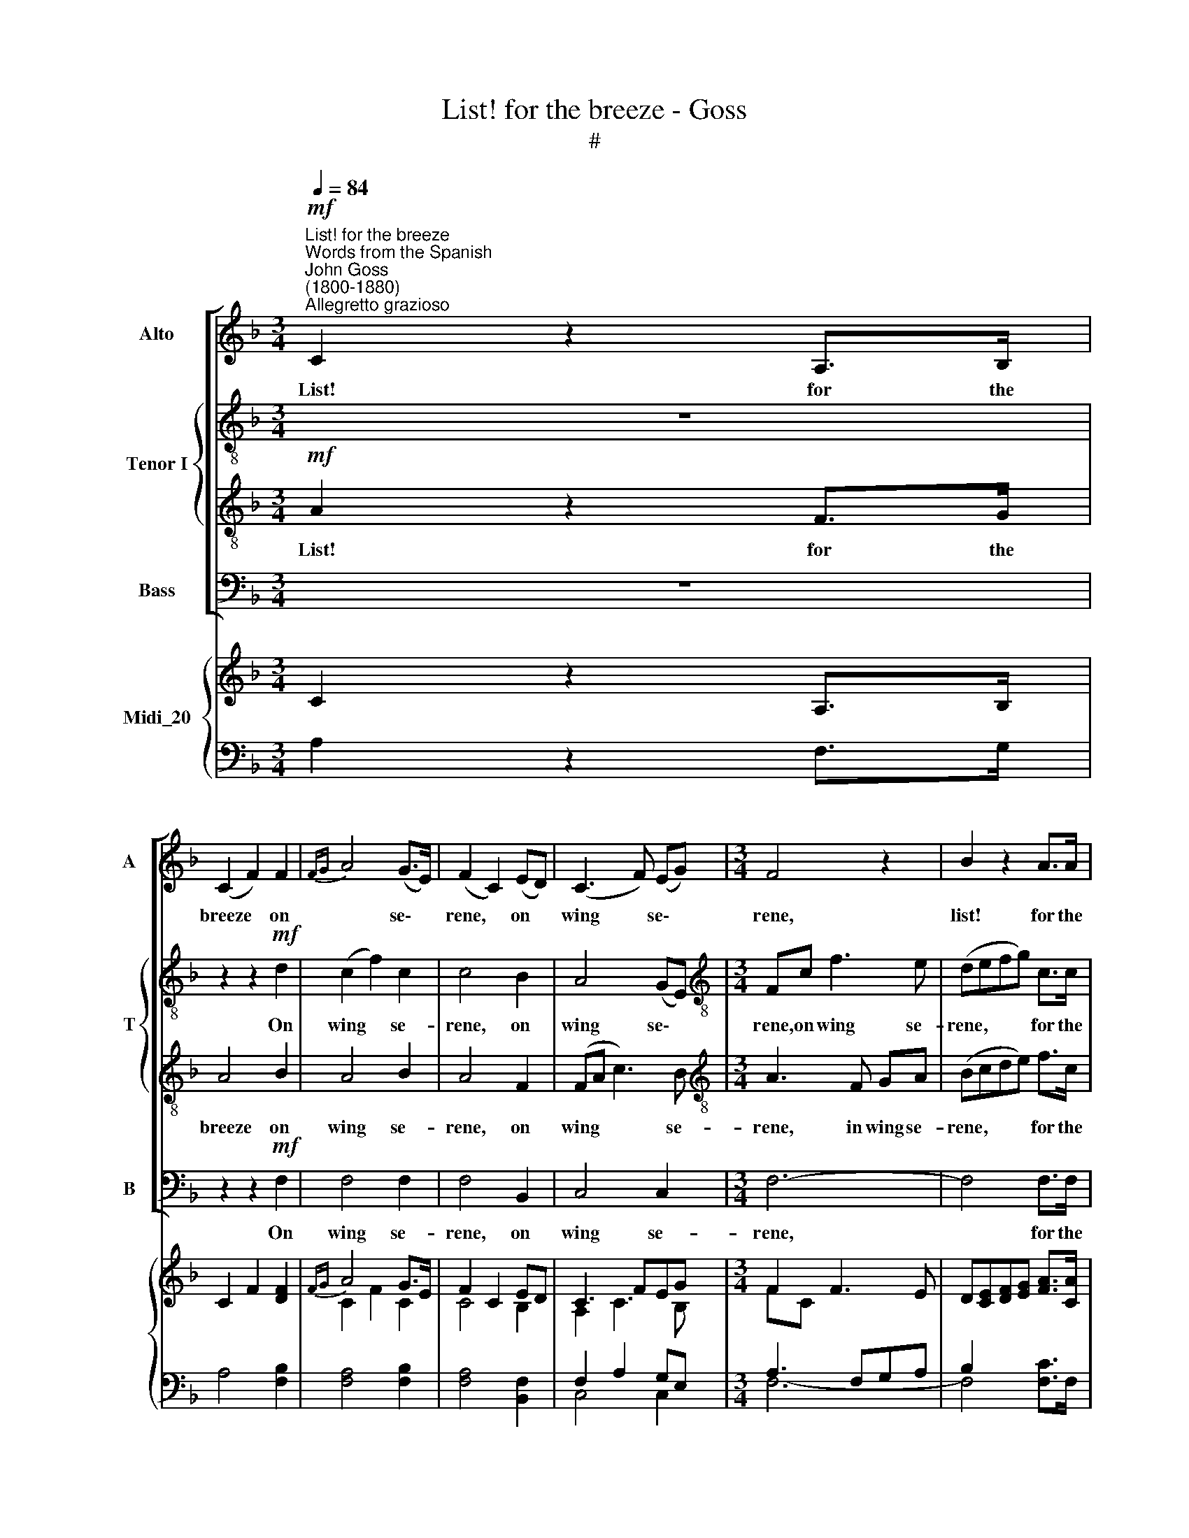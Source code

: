 X:1
T:List! for the breeze - Goss
T:#
%%score [ 1 { 2 | 3 } 4 ] { ( 5 6 ) | ( 7 8 ) }
L:1/8
Q:1/4=84
M:3/4
K:F
V:1 treble nm="Alto" snm="A"
V:2 treble-8 nm="Tenor I" snm="T"
V:3 treble-8 
V:4 bass nm="Bass" snm="B"
V:5 treble nm="Midi_20"
V:6 treble 
V:7 bass 
V:8 bass 
V:1
"^List! for the breeze""^Words from the Spanish""^John Goss\n(1800-1880)""^Allegretto grazioso"!mf! C2 z2 A,>B, | %1
w: List! for the|
 (C2 F2) F2 |{FG} A4 (G>E) | (F2 C2) (ED) | (C3 F) (EG) |[M:3/4] F4 z2 | B2 z2 A>A | %7
w: breeze * on|* se\- *|rene, * on *|wing * se\- *|rene,|list! for the|
 (G2 E2) (F3/2G/4A/4) | (C2 E2) (F>G) | (F2 E2) G2- | G2 C2 D2 | (E3 F) (G{=B}A) | G6- | %13
w: breeze * on * *|wing * se\- *|rene, * Thro'|* the light|fo\- * liage *|sails,|
"^cresc." G2 F>E (AG) |!>(! (G2 FE) (F!>)!D) |!p! (GEc=B) A>G |!>(! (GF!>)! E2) TD2 ||1 C4 z2 :|2 %18
w: * thro' the light *|fo\- * * liage *|sails, * * * thro' the|fo\- * * liage|sails;|
 C2 z2 z2 ||!mf! !>!F2 E2 (D>C) | (CDEF) (GA) | (c2 B2) A2 | (A2 G2) z2 | %23
w: sails;|Hid- den a\- *|midst * * * the *|fo\- * rest|green *|
"^dolce" (F>E (3GFE (3ED)C | (C2- (3CDE) (3(FG)A | (c2 B2) A2 | (A2 G2) z2 | z2!pp! (C>A) (3(GF)E | %28
w: War- * * * * * * ble,|war\- * * * ble * the|night\- * in-|gales, *|war\- * ble * the|
 F>C C2 z2 | z2 (3(CFA) (3(AG)E | F>C C2 z2 |!f! F4 E>D | ^C4 D2 | E4 (GF) |"^dim." E6- | %35
w: night- in- gales,|war- * * ble * the|night- in- gales,|Hid- den a-|midst the|fo- rest *|green|
!p! E2 (3(EFG (3GA)B | (A2- (3ABA (3GAG | F2- (3FGF (3EFE | (3D)AG F2 (3(EFG) | %39
w: * war\- * * * * ble,|war\- * * * * * *||* ble the night- in\- * *|
 F2 (3z (CD (3EF)"^cresc."G | (A2- (3ABA (3GAG | F2- (3FGF (3EFE | (3D)AG F2 (3(EFG) | F2 z2 z2 | %44
w: gales, war\- * * * ble,|war\- * * * * * *||* ble the night- in\- * *|gales,|
 z2!p! (3(GFE) (3(ED)C | C>F F2!f!"^Slower"[Q:1/4=72] (3AGF | c4 (3(EFG) | (G2 F4) |] %48
w: war\- * * ble * the|night- in- gales, war- ble the|night- in\- * *|gales. *|
V:2
 z6 | z2 z2!mf! d2 | (c2 f2) c2 | c4 B2 | A4 (GE) |[M:3/4][K:treble-8] Fc f3 e | (defg) c>c | %7
w: |On|wing * se-|rene, on|wing se\- *|rene, on wing se-|rene, * * * for the|
 c4 c2 | B4 (A>B) | (A2 G2) z2 | G3 G =B2 | (c3 d) (ef) | (e2 c2"^cresc." d2 | e2) z2 c2 | %14
w: breeze on|wing se\- *|rene, *|Thro' the light|fo\- * liage *|sails, * *|* the|
!>(! (e2 dc) (d!>)!=B) |!p! c2 z2 c>c |!>(! (ed!>)! c2) =B2 ||1 c4 z2 :|2 (c4 =B/c/d/c/) || %19
w: fo\- * * liage *|sails, thro' the|fo\- * * liage|sails;|sails; * * * *|
!mf! !>!_B4 B>B | A4 A2 | (G2 g2) f2 | (f2 e2) z2 |!p! G4 G2 | F4 A>A | (3(Gce g2) (f>c) | c4 z2 | %27
w: Hid- den a-|midst the|fo\- * rest|green *|War- ble,|war- ble the|night\- * * * in\- *|gales,|
!pp! (c6- | c2 (3cfe (3fe)d | c4 c>c | (c2- (3cfe (3gf)d | c2!f! c2 B>B | (A3 G) F2 | (E2 e2) d2 | %34
w: war\-|* * * * * * ble,|war- ble the|night\- * * * * * in-|gales, Hid- den a-|midst * the|fo\- * rest|
"^dim." ^c6- |!p! c2 (=c4- | (3cfe f2 e2 | (3fc=B c2 !>!^c2 | (3d)=cB A2 (3(GAB) | A2 (c4- | %40
w: green|* War\-|||* ble the night- in\- * *|gales, war\-|
"^cresc." (3cfe f2 e2 | (3fc=B c2 !>!^c2 | (3d)=cB A2 (3(GAB) | A2!p! c2 c>c | c4- c>c | c2 z2 z2 | %46
w: ||* ble the night- in\- * *|gales, war- ble the|night\- * in-|gales,|
 z z/!f! E/ E2 c2 | c6 |] %48
w: the night- in-|gales.|
V:3
!mf! A2 z2 F>G | A4 B2 | A4 B2 | A4 F2 | (FA c3) B |[M:3/4][K:treble-8] A3 F GA | (Bcde) f>c | %7
w: List! for the|breeze on|wing se-|rene, on|wing * * se-|rene, in wing se-|rene, * * * for the|
 (B2 G2) F2 | E>c c7/2 c/ | c4 z2 | G3 G G2 | G2 G2 z2 | G3 G"^cresc." =B2 | c4 FG | %14
w: breeze * on|wing, on wing se-|rene,|Thro' the light|fo- liage,|thro' the light|fo- liage, the|
!>(! A4!>)! G2 |!p! G2 z2 G>G |!>(! (A2 G3)!>)! F ||1 (E3 Gc_B) :|2 E2 z2 z2 ||!mf! !>!G4 G>G | %20
w: fo- liage|sails, thro' the|fo\- * liage|sails; * * *|sails;|Hid- den a-|
 F4 F2 | E4 F2 | c2!p! (Tx7/2{=Bc} x/ | _B4) B2 | A4 F>F | (E2- (3EFG (3Ac)f | (f2 e2) z2 | %27
w: midst the|fo- rest|green|* ble,|war- ble the|night\- * * * * * in-|gales, *|
!pp! (A4 B2 | A2- (3Ad^c (3d=c)B | A4 B>B | (A2- (3Ad^c (3ed)B | A2!f! A2 G>F | E4 D2 | A>A A2 A2 | %34
w: war\- *|* * * * * * ble,|war- ble the|night\- * * * * * in-|gales, Hid- den a-|midst, a-|midst the fo- rest|
"^dim." A6- |!p! A2 (A2 !>!B>)E | (F2 (3cdc (3BcB | (3:2:2A2 ^G A2 !>!=G2) | (3:2:2F2 d c3 c | %39
w: green|* War\- * ble,|war\- * * * * * *||ble the night- in-|
 c2 (3z (c=B (3_BA)"^cresc."G | (F2 (3cdc (3BcB | (3:2:2A2 ^G A2 !>!=G2) | (3:2:2F2 d c3 c | %43
w: gales, war\- * * * ble,|war\- * * * * * *||ble the night- in-|
 c2 z2 z2 | z z/!p! B/ B2- B>B | A2 z2 z2 | z z/!f! G/ G2- (3G (AB) | (B2 A4) |] %48
w: gales,|the night\- * in-|gales,|the night\- * in\- *|gales. *|
V:4
 z6 | z2 z2!mf! F,2 | F,4 F,2 | F,4 B,,2 | C,4 C,2 |[M:3/4] F,6- | F,4 F,>F, | (E,2 B,2) A,2 | %8
w: |On|wing se-|rene, on|wing se-|rene,|* for the|breeze * on|
 G,4 F,2 | C,4 z2 | E,3 E, G,2 | C2 C,2 z2 | C,2 E,2"^cresc." G,2 | (C=B,A,G,F,E, | %14
w: wing se-|rene,|Thro' the light|fo- liage,|thro' the light|fo\- * * * * *|
!>(! D,4) (G,!>)!F,) |!p! E,2 z2 E,>E, |!>(! (F,2!>)! G,2) G,,2 ||1 C,4 z2 :|2 C,2 z2 z2 || %19
w: * liage *|sails, thro' the|fo\- * liage|sails;|sails;|
!mf! !>!C,4 C,>C, | C,4 C,2 | C,4 C,2 | C,4 z2 |!p! C,6- | C,4 C,>C, | (C,2- (3C,D,E,) (F,>A,) | %26
w: Hid- den a-|midst the|fo- rest|green,|War\-|* ble the|night\- * * * in\- *|
 C2 (3(C,E,G, (3B,A,)G, |!pp! F,6- | F,4 (B,,>D,) | F,4 F,>F, | F,4 (B,,>D,) | %31
w: gales, war\- * * * * ble,|war\-|* ble, *|war- ble the|night- in\- *|
 F,2!f! F,,2 G,,>G,, | A,,4 D,2 | ^C,4 D,2 | A,,>"^dim."A, E,2 ^C,2 |!p! (A,,4 G,,2) | (F,,6- | %37
w: gale, Hid- den a-|midst the|fo- rest|green, the fo- rest|green *|War\-|
 F,,4 !>!A,,2 | (3B,,)A,,B,, C,3 C, | F,2 z2 z2 | (F,,6- |"^cresc." F,,4 !>!A,,2 | %42
w: |* ble the night- in-|gales,|war\-||
 (3B,,)A,,B,, C,3 C, | F,2 z2 z2 | z z/!p! C,/ C,2- C,>C, | F,2 z2 z2 | z z/!f! C,/ C,2- C,>C, | %47
w: * ble the night- in-|gales,|the night\- * in|gales,|the night\- * in-|
 F,,6 |] %48
w: gales.|
V:5
 C2 z2 A,>B, | C2 F2 [DF]2 |{FG} A4 G>E | F2 C2 ED | C3 FEG |[M:3/4] F2 F3 E | %6
 D[CE][DF][EG] [FA]>[CA] | G2 E2 F3/2G/4A/4 | C2 E2 F>G | F2 E2 G2- | G2 C2 [=B,D]2 | %11
 [CE]3 [DF][EG]{=B}[FA] | G6- | [EG]2 F>EAG | [EG]2 [DF][CE][DF][=B,D] |!p! GEc=B[CA]>[CG] | %16
!>(! [EG][DF]!>)! [CE]2 [=B,D]2 ||1 C4 z2 :|2 C4 =B,/C/D/C/ ||!mf! F2 E2 D>C | CDEFGA | %21
 c2 [GB]2 [FA]2 | [FA]2 [EG]2 z2 | F>E (3GFE (3EDC | C2- (3CDE (3FGA | c2 [GB]2 [FA]2 | %26
 [FA]2 [EG]2 z2 | x2 C>A (3GFE | A,2- (3[A,C][DF][^CE] (3[DF][=CE][B,D] | C2 (3CFA(3AGE | %30
 A,2- (3[A,C][DF][^CE] (3[EG][DF][B,D] | F4 [G,B,E]>[F,B,D] | ^C4 [F,D]2 | E4 GF | [A,^CE]6- | %35
!p! [A,CE]2 (3EFG (3GAB | A2- (3ABA(3GAG | F2- (3FGF(3EFE | (3D[=CA][DG] F2 (3EFG | %39
 [CF]2 (3z CD(3EFG | A2- (3ABA (3GAG | F2- (3FGF (3EFE | (3D[=CA][DG] F2 (3(EFG) | %43
 [CF]2!p! C2 C>C | z2!p! (3GFE (3EDC | C>F F2!f!"^Slower" (3AGF | c4 (3EFG | [B,G]2 [A,F]4 |] %48
V:6
 x6 | x6 | C2 F2 C2 | C4 B,2 | A,2 C3 B, |[M:3/4] FC x2 x2 | x6 | C4 C2 | C2 C4 | C4 x2 | x6 | x6 | %12
 E2 C2 D2 | C4 C2 | x6 | C2 x2 x2 | x6 ||1 x6 :|2 x6 || x6 | x6 | x6 | x6 | x6 | x6 | %25
 (3G,CE x2 x2 | x6 | C2 C4- | [CF]>C x2 x2 | x2 C2 C2 | [CF]>C x2 x2 | [A,C]2!f! [A,C]2 x2 | x6 | %33
 x6 | x6 | x2 =C4- | (3CFE F2 E2 | (3FC=B, C2 ^C2 | x2 C4 | x2 C4- | (3CFE F2 E2 | (3FC=B, C2 ^C2 | %42
 x2 C4 | x6 | C4- C>C | C2 x2 x2 | x4 C2 | C6 |] %48
V:7
 A,2 z2 F,>G, | A,4 [F,B,]2 | [F,A,]4 [F,B,]2 | [F,A,]4 [B,,F,]2 | F,2 A,2 G,E, | %5
[M:3/4] A,3 F,G,A, | B,2 x2 x2 | x6 | B,4 A,>B, | A,2 G,2 z2 | [E,G,]3 [E,G,] G,2 | %11
 G,2 [C,G,]2 z2 | G,3 G,"^cresc." [G,=B,]2 | C=B,A,G,F,[E,G,] |!>(! [D,A,]4 G,2!>)! | %15
 [E,G,]2 z2 [E,G,]>[E,G,] | [F,A,]2 G,3 F, ||1 E,3 G,C_B, :|2 [C,E,]2 z2 z2 || %19
 !>![C,G,_B,]4 [C,G,B,]2 | [C,F,A,]4 [C,F,A,]2 | [C,E,]4 [C,F,]2 | C2!p! Tx7/2 x/ | %23
 [G,_B,]4 [G,B,]2 | x6 | x2 x2 (3:2:2A, C2 | C4 x2 | A,4 B,2 | x6 | x6 | x6 | x6 | A,3 G, F,2 | %33
 A,>A, A,2 A,2 | x6 | x2 A,2 B,>E, |!ped! F,2 (3CDC (3B,CB, | %37
!ped-up! (3:2:2A,2 ^G, A,2 !>![A,,=G,]2 | (3:2:2F,2 B, A,2 (3G,A,B, | %39
 [F,A,]2 (3z z =B, (3_B,A,"^cresc."G, |!ped! F,2 (3CDC (3B,CB, |!ped-up! (3:2:2A,2 ^G, A,2 x2 | %42
 (3:2:2F,2 B, A,2 (3G,A,B, | x6 | x6 | x6 | x2 G,2- (3G,A,B, | x6 |] %48
V:8
 x6 | x6 | x6 | x6 | C,4 C,2 |[M:3/4] F,6- | F,4 [F,C]>F, | [E,B,]2 [G,B,]2 [F,A,]2 | %8
 [E,G,]2 G,2 F,2 | C,4 x2 | x6 | x6 | C,2 E,2 x2 | x6 | x4 G,F, | x6 | x2 G,2 G,,2 ||1 C,4 x2 :|2 %18
 x6 || x6 | x6 | x2 x4 |{=B,C} C,4 x2 | C,6- | [C,F,A,]4 [C,F,A,]2 | %25
 [C,E,]2- (3[C,E,][D,F,][E,G,] F,>A, | C2 (3C,E,G, (3B,A,G, | F,6- | F,4 B,,>D, | [F,A,]4 [F,B,]2 | %30
 F,4 B,,>D, | F,2 F,,2 G,,2 | [A,,E,]4 D,2 | ^C,4 D,2 | A,,>A,"^dim." E,2 ^C,2 | A,,4 G,,2 | %36
 F,,6- | F,,4 x2 | (3B,,A,,B,, C,4 | x6 | F,,6- | F,,4 [A,,!courtesy!=G,]2 | (3B,,A,,B,, C,4 | %43
 [F,A,]2 z2 z2 | z z/ [C,B,]/ [C,B,]2- [C,B,]>[C,B,] | [F,A,]2 z2 z2 | %46
 z z/ [C,E,G,]/ [C,-E,]2 C,>C, | F,,6 |] %48

